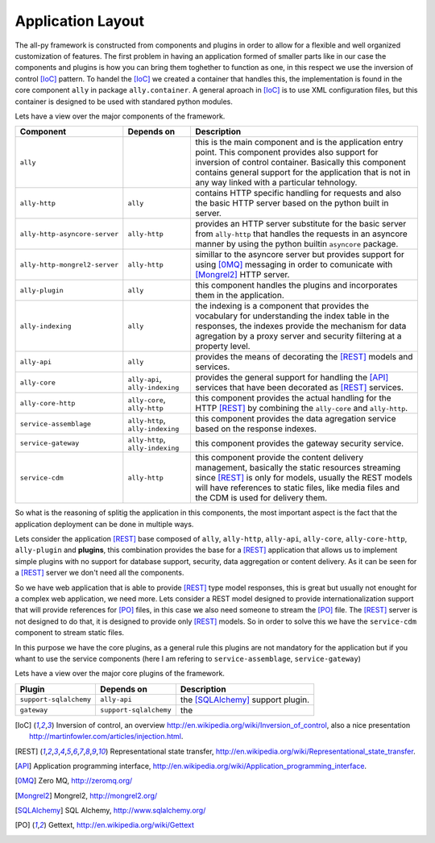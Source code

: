 .. _software:

Application Layout
==================

The all-py framework is constructed from components and plugins in order to allow for a flexible and well organized customization of features.
The first problem in having an application formed of smaller parts like in our case the components and plugins is how you can bring them toghether to function as one, in this respect
we use the inversion of control [IoC]_ pattern. To handel the [IoC]_ we created a container that handles this, the implementation is found in the core component ``ally`` in package
``ally.container``. A general aproach in [IoC]_ is to use XML configuration files, but this container is designed to be used with standared python modules.


Lets have a view over the major components of the framework.

======================================  =================================================  ======================================================================================================================
Component                               Depends on                                         Description
======================================  =================================================  ======================================================================================================================
``ally``                                                                                   this is the main component and is the application entry point. This component provides also support for inversion of control container. Basically this component contains general support for the application that is not in any way linked with a particular tehnology.
``ally-http``                           ``ally``                                           contains HTTP specific handling for requests and also the basic HTTP server based on the python built in server.
``ally-http-asyncore-server``           ``ally-http``                                      provides an HTTP server substitute for the basic server from ``ally-http`` that handles the requests in an asyncore manner by using the python builtin ``asyncore`` package.  
``ally-http-mongrel2-server``           ``ally-http``                                      simillar to the asyncore server but provides support for using [0MQ]_ messaging in order to comunicate with [Mongrel2]_ HTTP server.
``ally-plugin``                         ``ally``                                           this component handles the plugins and incorporates them in the application.
``ally-indexing``                       ``ally``                                           the indexing is a component that provides the vocabulary for understanding the index table in the responses, the indexes provide the mechanism for data agregation by a proxy server and security filtering at a property level.
``ally-api``                            ``ally``                                           provides the means of decorating the [REST]_ models and services.
``ally-core``                           ``ally-api``, ``ally-indexing``                    provides the general support for handling the [API]_ services that have been decorated as [REST]_ services.
``ally-core-http``                      ``ally-core``, ``ally-http``                       this component provides the actual handling for the HTTP [REST]_ by combining the ``ally-core`` and ``ally-http``.
``service-assemblage``                  ``ally-http``, ``ally-indexing``                   this component provides the data agregation service based on the response indexes.
``service-gateway``                     ``ally-http``, ``ally-indexing``                   this component provides the gateway security service.
``service-cdm``                         ``ally-http``                                      this component provide the content delivery management, basically the static resources streaming since [REST]_ is only for models, usually the REST models will have references to static files, like media files and the CDM is used for delivery them.
======================================  =================================================  ======================================================================================================================

So what is the reasoning of splitig the application in this components, the most important aspect is the fact that the application deployment can be done in multiple ways.

Lets consider the application [REST]_ base composed of ``ally``, ``ally-http``, ``ally-api``, ``ally-core``, ``ally-core-http``, ``ally-plugin`` and **plugins**, this combination provides the base for a [REST]_ application that allows us to implement
simple plugins with no support for database support, security, data aggregation or content delivery. As it can be seen for a [REST]_ server we don't need all the components.

.. image:: images/application-rest-base.jpg

So we have web application that is able to provide [REST]_ type model responses, this is great but usually not enought for a complex web application, we need more.
Lets consider a REST model designed to provide internationalization support that will provide references for [PO]_ files, in this case we also need someone to stream the [PO]_ file.
The [REST]_ server is not designed to do that, it is designed to provide only [REST]_ models. So in order to solve this we have the ``service-cdm`` component to stream static files.

.. image:: images/application-rest-cdm.jpg

In this purpose we have the core plugins, as a general rule this plugins are not mandatory for the application but if you whant to use the service components
(here I am refering to ``service-assemblage``, ``service-gateway``)


Lets have a view over the major core plugins of the framework.

======================================  =================================================  ======================================================================================================================
Plugin                                  Depends on                                         Description
======================================  =================================================  ======================================================================================================================
``support-sqlalchemy``                  ``ally-api``                                       the [SQLAlchemy]_ support plugin.
``gateway``                             ``support-sqlalchemy``                             the 
======================================  =================================================  ======================================================================================================================


.. [IoC] Inversion of control, an overview http://en.wikipedia.org/wiki/Inversion_of_control, also a nice presentation http://martinfowler.com/articles/injection.html.
.. [REST] Representational state transfer, http://en.wikipedia.org/wiki/Representational_state_transfer.
.. [API] Application programming interface, http://en.wikipedia.org/wiki/Application_programming_interface.
.. [0MQ] Zero MQ, http://zeromq.org/
.. [Mongrel2] Mongrel2, http://mongrel2.org/
.. [SQLAlchemy] SQL Alchemy, http://www.sqlalchemy.org/
.. [PO] Gettext, http://en.wikipedia.org/wiki/Gettext